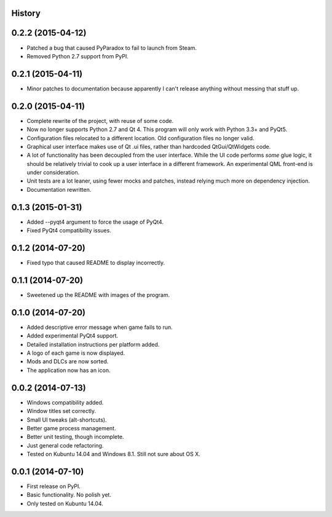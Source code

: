 .. :changelog:

History
-------

0.2.2 (2015-04-12)
--------------------

* Patched a bug that caused PyParadox to fail to launch from Steam.
* Removed Python 2.7 support from PyPI.

0.2.1 (2015-04-11)
--------------------

* Minor patches to documentation because apparently I can't release anything
  without messing that stuff up.

0.2.0 (2015-04-11)
---------------------

* Complete rewrite of the project, with reuse of some code.
* Now no longer supports Python 2.7 and Qt 4. This program will only work with
  Python 3.3+ and PyQt5.
* Configuration files relocated to a different location. Old configuration
  files no longer valid.
* Graphical user interface makes use of Qt .ui files, rather than hardcoded
  QtGui/QtWidgets code.
* A lot of functionality has been decoupled from the user interface. While the
  UI code performs *some* glue logic, it should be relatively trivial to cook
  up a user interface in a different framework. An experimental QML front-end
  is under consideration.
* Unit tests are a lot leaner, using fewer mocks and patches, instead relying
  much more on dependency injection.
* Documentation rewritten.

0.1.3 (2015-01-31)
---------------------

* Added --pyqt4 argument to force the usage of PyQt4.
* Fixed PyQt4 compatibility issues.

0.1.2 (2014-07-20)
---------------------

* Fixed typo that caused README to display incorrectly.

0.1.1 (2014-07-20)
---------------------

* Sweetened up the README with images of the program.

0.1.0 (2014-07-20)
---------------------

* Added descriptive error message when game fails to run.
* Added experimental PyQt4 support.
* Detailed installation instructions per platform added.
* A logo of each game is now displayed.
* Mods and DLCs are now sorted.
* The application now has an icon.

0.0.2 (2014-07-13)
---------------------

* Windows compatibility added.
* Window titles set correctly.
* Small UI tweaks (alt-shortcuts).
* Better game process management.
* Better unit testing, though incomplete.
* Just general code refactoring.
* Tested on Kubuntu 14.04 and Windows 8.1.  Still not sure about OS X.

0.0.1 (2014-07-10)
---------------------

* First release on PyPI.
* Basic functionality.  No polish yet.
* Only tested on Kubuntu 14.04.
